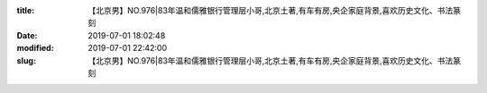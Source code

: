 
:title: 【北京男】NO.976|83年温和儒雅银行管理层小哥,北京土著,有车有房,央企家庭背景,喜欢历史文化、书法篆刻
:date: 2019-07-01 18:02:48
:modified: 2019-07-01 22:42:00
:slug: 【北京男】NO.976|83年温和儒雅银行管理层小哥,北京土著,有车有房,央企家庭背景,喜欢历史文化、书法篆刻


.. raw:: html
    :file: html/【北京男】NO.976|83年温和儒雅银行管理层小哥,北京土著,有车有房,央企家庭背景,喜欢历史文化、书法篆刻.html
